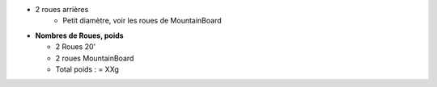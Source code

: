 .. image :: assets/img/materials/wheels.png
    :width: 40%
    :align: right 

 - 2 roues avant 20" -
    - Freins a disque (option)

- 2 roues arrières
    - Petit diamètre, voir les roues de MountainBoard

- **Nombres de Roues, poids**

  - 2 Roues 20'
  - 2 roues MountainBoard

  - Total poids :   = XXg